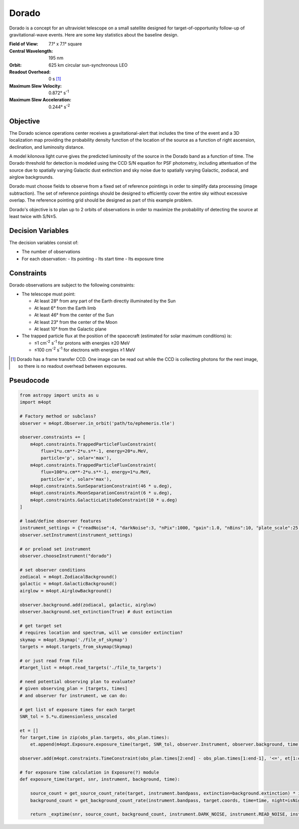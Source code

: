 Dorado
======

Dorado is a concept for an ultraviolet telescope on a small satellite designed
for target-of-opportunity follow-up of gravitational-wave events. Here are some
key statistics about the baseline design.

:Field of View:             7.1° x 7.1° square
:Central Wavelength:        195 nm
:Orbit:                     625 km circular sun-synchronous LEO
:Readout Overhead:          0 s [#f1]_
:Maximum Slew Velocity:     0.872° s\ :sup:`-1`
:Maximum Slew Acceleration: 0.244° s\ :sup:`-2`

..  todo:: Specify effective area curve, pixel scale, sharpness of PSF.

Objective
---------

The Dorado science operations center receives a gravitational-alert that
includes the time of the event and a 3D localization map providing the
probability density function of the location of the source as a function of
right ascension, declination, and luminosity distance.

..  todo:: Pick a specific example time and localization.

A model kilonova light curve gives the predicted luminosity of the source in
the Dorado band as a function of time. The Dorado threshold for detection is
modeled using the CCD S/N equation for PSF photometry, including attentuation
of the source due to spatially varying Galactic dust extinction and sky noise
due to spatially varying Galactic, zodiacal, and airglow backgrounds.

..  todo:: Pick model light curve. Elaborate on dust extinction and sky
    background.

Dorado must choose fields to observe from a fixed set of reference pointings in
order to simplify data processing (image subtraction). The set of reference
pointings should be designed to efficiently cover the entire sky without
excessive overlap. The reference pointing grid should be designed as part of
this example problem.

Dorado's objective is to plan up to 2 orbits of observations in order to
maximize the probability of detecting the source at least twice with S/N≥5.

Decision Variables
------------------

The decision variables consist of:

*   The number of observations
*   For each observation:
    -   Its pointing
    -   Its start time
    -   Its exposure time

Constraints
-----------

Dorado observations are subject to the following constraints:

*   The telescope must point:

    -   At least 28° from any part of the Earth directly illuminated by the Sun
    -   At least 6° from the Earth limb
    -   At least 46° from the center of the Sun
    -   At least 23° from the center of the Moon
    -   At least 10° from the Galactic plane

*   The trapped particle flux at the position of the spacecraft (estimated for
    solar maximum conditions) is:

    -   ≤1 cm\ :sup:`-2` s\ :sup:`-1` for protons with energies ≥20 MeV
    -   ≤100 cm\ :sup:`-2` s\ :sup:`-1` for electrons with energies ≥1 MeV


..  [#f1] Dorado has a frame transfer CCD. One image can be read out while the
    CCD is collecting photons for the next image, so there is no readout
    overhead between exposures.

Pseudocode
----------

.. code-block:: python

    from astropy import units as u
    import m4opt

    # Factory method or subclass?
    observer = m4opt.Observer.in_orbit('path/to/ephemeris.tle')

    observer.constraints += [
        m4opt.constraints.TrappedParticleFluxConstraint(
            flux=1*u.cm**-2*u.s**-1, energy=20*u.MeV,
            particle='p', solar='max'),
        m4opt.constraints.TrappedParticleFluxConstraint(
            flux=100*u.cm**-2*u.s**-1, energy=1*u.MeV,
            particle='e', solar='max'),
        m4opt.constraints.SunSeparationConstraint(46 * u.deg),
        m4opt.constraints.MoonSeparationConstraint(6 * u.deg),
        m4opt.constraints.GalacticLatitudeConstraint(10 * u.deg)
    ]

    # load/define observer features
    instrument_settings = {"readNoise":4, "darkNoise":3, "nPix":1000, "gain":1.0, "nBins":10, "plate_scale":25, "other":(other)}
    observer.setInstrument(instrument_settings)

    # or preload set instrument
    observer.chooseInstrument("dorado")
    
    # set observer conditions
    zodiacal = m4opt.ZodiacalBackground()
    galactic = m4opt.GalacticBackground()
    airglow = m4opt.AirglowBackground()

    observer.background.add(zodiacal, galactic, airglow)
    observer.background.set_extinction(True) # dust extinction

    # get target set
    # requires location and spectrum, will we consider extinction?
    skymap = m4opt.Skymap('./file_of_skymap')
    targets = m4opt.targets_from_skymap(Skymap)

    # or just read from file
    #target_list = m4opt.read_targets('./file_to_targets')

    # need potential observing plan to evaluate?
    # given observing_plan = [targets, times]
    # and observer for instrument, we can do:

    # get list of exposure times for each target
    SNR_tol = 5.*u.dimensionless_unscaled
    
    et = []
    for target,time in zip(obs_plan.targets, obs_plan.times):
        et.append(m4opt.Exposure.exposure_time(target, SNR_tol, observer.Instrument, observer.background, time))
    
    observer.add(m4opt.constraints.TimeConstraint(obs_plan.times[2:end] - obs_plan.times[1:end-1], '<=', et[1:end-1]))
    
    # for exposure time calculation in Exposure(?) module
    def exposure_time(target, snr, instrument, background, time):

        source_count = get_source_count_rate(target, instrument.bandpass, extinction=background.extinction) * instrument.APERATURE_CORRECTION
        background_count = get_background_count_rate(instrument.bandpass, target.coords, time=time, night=isNight(time))
    
        return _exptime(snr, source_count, background_count, instrument.DARK_NOISE, instrument.READ_NOISE, instrument.NPIX)
        
    



